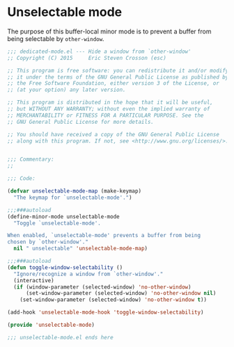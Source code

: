 #+startup:all
#+todo: TODO(t) VERIFY(v) IN-PROGRESS(p) DOCUMENT(m) PRINT(r) | OPTIONAL(o) HIATUS(h) DONE(d) CANCELED(c)
* Unselectable mode
The purpose of this buffer-local minor mode is to prevent a buffer
from being selectable by =other-window=.
#+BEGIN_SRC emacs-lisp :tangle yes
  ;;; dedicated-mode.el --- Hide a window from `other-window'
  ;; Copyright (C) 2015     Eric Steven Crosson (esc)

  ;; This program is free software: you can redistribute it and/or modify
  ;; it under the terms of the GNU General Public License as published by
  ;; the Free Software Foundation, either version 3 of the License, or
  ;; (at your option) any later version.

  ;; This program is distributed in the hope that it will be useful,
  ;; but WITHOUT ANY WARRANTY; without even the implied warranty of
  ;; MERCHANTABILITY or FITNESS FOR A PARTICULAR PURPOSE. See the
  ;; GNU General Public License for more details.

  ;; You should have received a copy of the GNU General Public License
  ;; along with this program. If not, see <http://www.gnu.org/licenses/>.


  ;;; Commentary:
  ;;

  ;;; Code:

  (defvar unselectable-mode-map (make-keymap)
    "The keymap for `unselectable-mode'.")

  ;;;###autoload
  (define-minor-mode unselectable-mode
    "Toggle `unselectable-mode'.

  When enabled, `unselectable-mode' prevents a buffer from being
  chosen by `other-window'."
    nil " unselectable" 'unselectable-mode-map)

  ;;;###autoload
  (defun toggle-window-selectability ()
    "Ignore/recognize a window from `other-window'."
    (interactive)
    (if (window-parameter (selected-window) 'no-other-window)
        (set-window-parameter (selected-window) 'no-other-window nil)
      (set-window-parameter (selected-window) 'no-other-window t))

  (add-hook 'unselectable-mode-hook 'toggle-window-selectability)

  (provide 'unselectable-mode)

  ;;; unselectable-mode.el ends here

#+END_SRC
